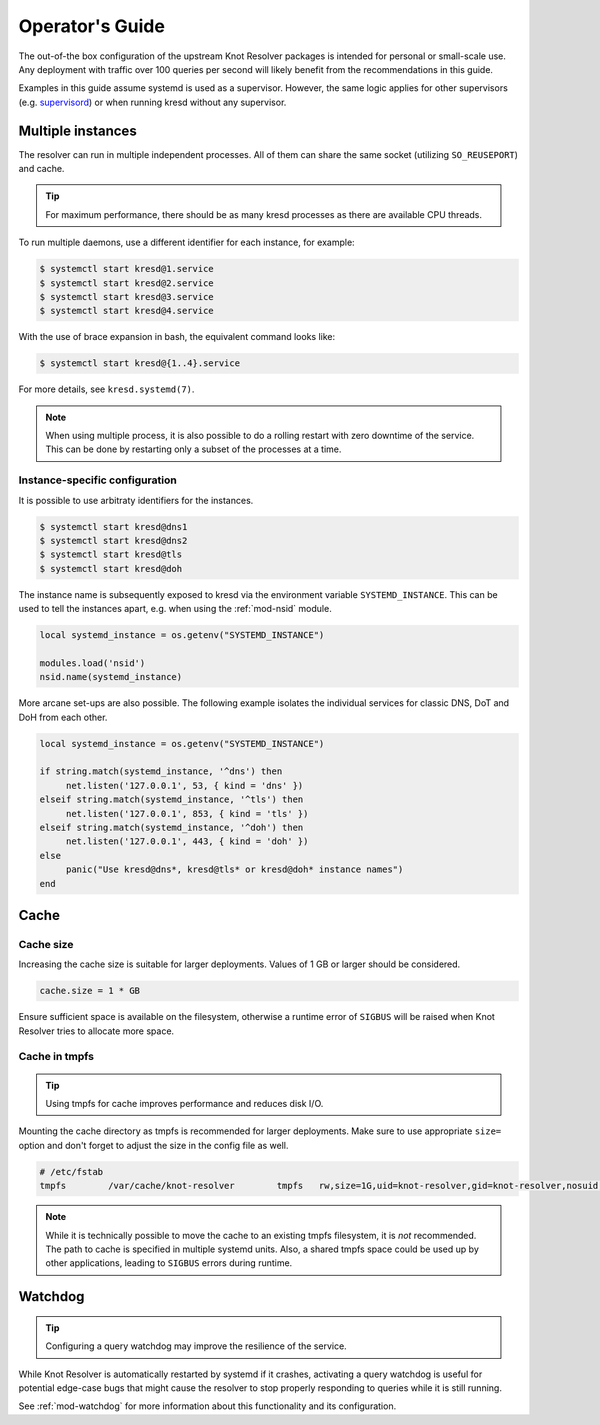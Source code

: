.. _operator-guide:

****************
Operator's Guide
****************

The out-of-the box configuration of the upstream Knot Resolver packages is
intended for personal or small-scale use. Any deployment with traffic over 100
queries per second will likely benefit from the recommendations in this guide.

Examples in this guide assume systemd is used as a supervisor.  However, the
same logic applies for other supervisors (e.g. supervisord_) or when running
kresd without any supervisor.


Multiple instances
==================

The resolver can run in multiple independent processes. All of them can share
the same socket (utilizing ``SO_REUSEPORT``) and cache.

.. tip:: For maximum performance, there should be as many kresd processes as
   there are available CPU threads.

To run multiple daemons, use a different identifier for each instance, for
example:

.. code-block:: bash

   $ systemctl start kresd@1.service
   $ systemctl start kresd@2.service
   $ systemctl start kresd@3.service
   $ systemctl start kresd@4.service

With the use of brace expansion in bash, the equivalent command looks like:

.. code-block:: bash

   $ systemctl start kresd@{1..4}.service

For more details, see ``kresd.systemd(7)``.

.. note:: When using multiple process, it is also possible to do a rolling
   restart with zero downtime of the service. This can be done by restarting
   only a subset of the processes at a time.


.. _instance-specific-configuration:

Instance-specific configuration
-------------------------------

It is possible to use arbitraty identifiers for the instances.

.. code-block:: bash

   $ systemctl start kresd@dns1
   $ systemctl start kresd@dns2
   $ systemctl start kresd@tls
   $ systemctl start kresd@doh

The instance name is subsequently exposed to kresd via the environment variable
``SYSTEMD_INSTANCE``. This can be used to tell the instances apart, e.g. when
using the :ref:`mod-nsid` module.

.. code-block:: lua

   local systemd_instance = os.getenv("SYSTEMD_INSTANCE")

   modules.load('nsid')
   nsid.name(systemd_instance)

More arcane set-ups are also possible. The following example isolates the
individual services for classic DNS, DoT and DoH from each other.

.. code-block:: lua

   local systemd_instance = os.getenv("SYSTEMD_INSTANCE")

   if string.match(systemd_instance, '^dns') then
   	net.listen('127.0.0.1', 53, { kind = 'dns' })
   elseif string.match(systemd_instance, '^tls') then
   	net.listen('127.0.0.1', 853, { kind = 'tls' })
   elseif string.match(systemd_instance, '^doh') then
   	net.listen('127.0.0.1', 443, { kind = 'doh' })
   else
   	panic("Use kresd@dns*, kresd@tls* or kresd@doh* instance names")
   end


Cache
=====

Cache size
----------

Increasing the cache size is suitable for larger deployments. Values of 1 GB or
larger should be considered.

.. code-block:: lua

   cache.size = 1 * GB

Ensure sufficient space is available on the filesystem, otherwise a runtime
error of ``SIGBUS`` will be raised when Knot Resolver tries to allocate more
space.

Cache in tmpfs
--------------

.. tip:: Using tmpfs for cache improves performance and reduces disk I/O.

Mounting the cache directory as tmpfs is recommended for larger deployments.
Make sure to use appropriate ``size=`` option and don't forget to adjust the
size in the config file as well.

.. code-block::

   # /etc/fstab
   tmpfs	/var/cache/knot-resolver	tmpfs	rw,size=1G,uid=knot-resolver,gid=knot-resolver,nosuid,nodev,noexec,mode=0700 0 0

.. note:: While it is technically possible to move the cache to an existing
   tmpfs filesystem, it is *not* recommended. The path to cache is specified in
   multiple systemd units. Also, a shared tmpfs space could be used up by other
   applications, leading to ``SIGBUS`` errors during runtime.


Watchdog
========

.. tip:: Configuring a query watchdog may improve the resilience of the
   service.

While Knot Resolver is automatically restarted by systemd if it crashes,
activating a query watchdog is useful for potential edge-case bugs that might
cause the resolver to stop properly responding to queries while it is still
running.

See :ref:`mod-watchdog` for more information about this functionality and its
configuration.


.. _`supervisord`: http://supervisord.org/
